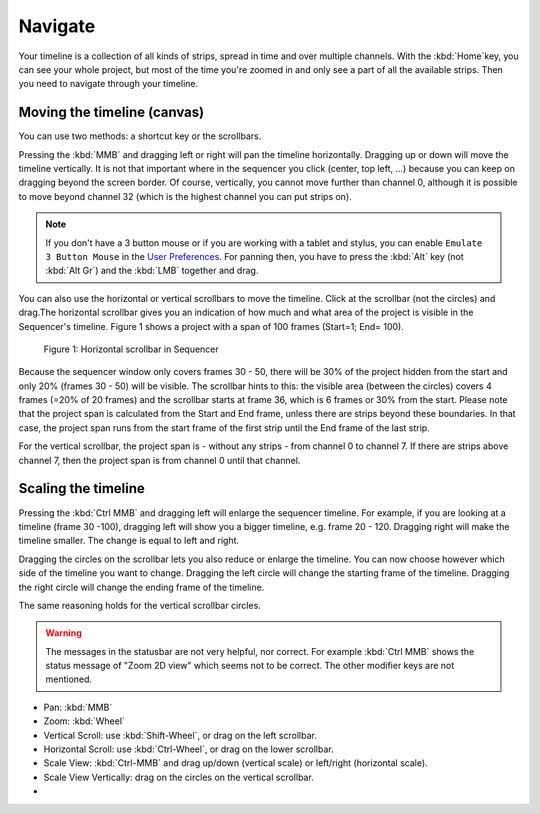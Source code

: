 Navigate
--------

Your timeline is a collection of all kinds of strips, spread in time and over multiple channels. With the :kbd:`Home`key, you can see your whole project, but most of the time you're zoomed in and only see a part of all the available strips. Then you need to navigate through your timeline.

Moving the timeline (canvas)
............................

You can use two methods: a shortcut key or the scrollbars.

Pressing the :kbd:`MMB` and dragging left or right will pan the timeline horizontally. Dragging up or down will move the timeline vertically. It is not that important where in the sequencer you click (center, top left, ...) because you can keep on dragging beyond the screen border. Of course, vertically, you cannot move further than channel 0, although it is possible to move beyond channel 32 (which is the highest channel you can put strips on).

.. note::
   If you don't have a 3 button mouse or if you are working with a tablet and stylus, you can enable ``Emulate 3 Button Mouse`` in the `User Preferences <https://docs.blender.org/manual/en/dev/editors/preferences/input.html>`_. For panning then, you have to press the :kbd:`Alt` key (not :kbd:`Alt Gr`) and the :kbd:`LMB` together and drag. 

You can also use the horizontal or vertical scrollbars to move the timeline. Click at the scrollbar (not the circles) and drag.The horizontal scrollbar gives you an indication of how much and what area of the project is visible in the Sequencer's timeline. Figure 1 shows a project with a span of 100 frames (Start=1; End= 100).

.. figure:: img/scrollbar.svg
   :alt: scrollbars

   Figure 1: Horizontal scrollbar in Sequencer

Because the sequencer window only covers frames 30 - 50, there will be 30% of the project hidden from the start and only 20% (frames 30 - 50) will be visible. The scrollbar hints to this: the visible area (between the circles) covers 4 frames (=20% of 20 frames) and the scrollbar starts at frame 36, which is 6 frames or 30% from the start. Please note that the project span is calculated from the Start and End frame, unless there are strips beyond these boundaries. In that case, the project span runs from the start frame of the first strip until the End frame of the last strip.

For the vertical scrollbar, the project span is - without any strips - from channel 0 to channel 7. If there are strips above channel 7, then the project span is from channel 0 until that channel.

Scaling the timeline
...................

Pressing the :kbd:`Ctrl MMB` and dragging left will enlarge the sequencer timeline. For example, if you are looking at a timeline (frame 30 -100), dragging left will show you a bigger timeline, e.g. frame 20 - 120. Dragging right will make the timeline smaller. The change is equal to left and right.

Dragging the circles on the scrollbar lets you also reduce or enlarge the timeline. You can now choose however which side of the timeline you want to change. Dragging the left circle will change the starting frame of the timeline. Dragging the right circle will change the ending frame of the timeline.

The same reasoning holds for the vertical scrollbar circles.

.. warning::
   The messages in the statusbar are not very helpful, nor correct. For example :kbd:`Ctrl MMB` shows the status message of "Zoom 2D view" which seems not to be correct. The other modifier keys are not mentioned.


- Pan: :kbd:`MMB`
- Zoom: :kbd:`Wheel`
- Vertical Scroll: use :kbd:`Shift-Wheel`, or drag on the left scrollbar.
- Horizontal Scroll: use :kbd:`Ctrl-Wheel`, or drag on the lower scrollbar.
- Scale View: :kbd:`Ctrl-MMB` and drag up/down (vertical scale) or left/right (horizontal scale).
- Scale View Vertically: drag on the circles on the vertical scrollbar.
- 